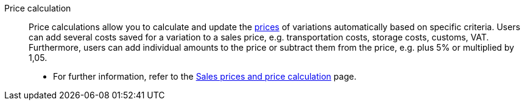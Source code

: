 [#price-calculation]
Price calculation:: Price calculations allow you to calculate and update the <<#price, prices>> of variations automatically based on specific criteria. Users can add several costs saved for a variation to a sales price, e.g. transportation costs, storage costs, customs, VAT. Furthermore, users can add individual amounts to the price or subtract them from the price, e.g. plus 5% or multiplied by 1,05. +
* For further information, refer to the <<item/settings/prices#, Sales prices and price calculation>> page.